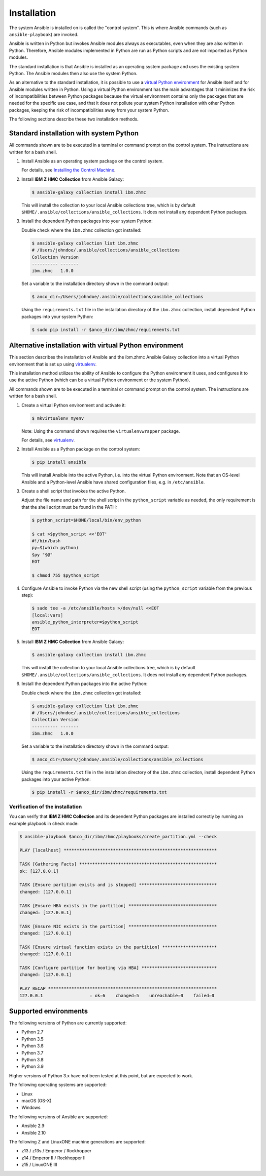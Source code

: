 .. Copyright 2017-2020 IBM Corp. All Rights Reserved.
..
.. Licensed under the Apache License, Version 2.0 (the "License");
.. you may not use this file except in compliance with the License.
.. You may obtain a copy of the License at
..
..    http://www.apache.org/licenses/LICENSE-2.0
..
.. Unless required by applicable law or agreed to in writing, software
.. distributed under the License is distributed on an "AS IS" BASIS,
.. WITHOUT WARRANTIES OR CONDITIONS OF ANY KIND, either express or implied.
.. See the License for the specific language governing permissions and
.. limitations under the License.
..


.. _`Installation`:

Installation
============

The system Ansible is installed on is called the "control system". This is
where Ansible commands (such as ``ansible-playbook``) are invoked.

Ansible is written in Python but invokes Ansible modules always as executables,
even when they are also written in Python. Therefore, Ansible modules
implemented in Python are run as Python scripts and are not imported as Python
modules.

The standard installation is that Ansible is installed as an operating system
package and uses the existing system Python. The Ansible modules then also use
the system Python.

As an alternative to the standard installation, it is possible to use a
`virtual Python environment`_ for Ansible itself and for Ansible modules
written in Python. Using a virtual Python environment has the main advantages
that it minimizes the risk of incompatibilities between Python packages because
the virtual environment contains only the packages that are needed for the
specific use case, and that it does not pollute your system Python installation
with other Python packages, keeping the risk of incompatibilities away from
your system Python.

.. _`virtual Python environment`: http://docs.python-guide.org/en/latest/dev/virtualenvs/

The following sections describe these two installation methods.


Standard installation with system Python
----------------------------------------

All commands shown are to be executed in a terminal or command prompt on the
control system. The instructions are written for a bash shell.

.. _`Installing the Control Machine`: http://docs.ansible.com/ansible/latest/intro_installation.html#installing-the-control-machine


1.  Install Ansible as an operating system package on the control system.

    For details, see `Installing the Control Machine`_.

2.  Install **IBM Z HMC Collection** from Ansible Galaxy:

    .. code-block:: sh

        $ ansible-galaxy collection install ibm.zhmc

    This will install the collection to your local Ansible collections tree,
    which is by default ``$HOME/.ansible/collections/ansible_collections``.
    It does not install any dependent Python packages.

3.  Install the dependent Python packages into your system Python:

    Double check where the ``ibm.zhmc`` collection got installed:

    .. code-block:: sh

        $ ansible-galaxy collection list ibm.zhmc
        # /Users/johndoe/.ansible/collections/ansible_collections
        Collection Version
        ---------- -------
        ibm.zhmc   1.0.0

    Set a variable to the installation directory shown in the command output:

    .. code-block:: sh

        $ anco_dir=/Users/johndoe/.ansible/collections/ansible_collections

    Using the ``requirements.txt`` file in the installation directory of the
    ``ibm.zhmc`` collection, install dependent Python packages into your
    system Python:

    .. code-block:: sh

        $ sudo pip install -r $anco_dir/ibm/zhmc/requirements.txt


Alternative installation with virtual Python environment
--------------------------------------------------------

.. _virtualenv: https://virtualenv.pypa.io/

This section describes the installation of Ansible and the ibm.zhmc Ansible
Galaxy collection into a virtual Python environment that is set
up using `virtualenv`_.

This installation method utilizes the ability of Ansible to configure the
Python environment it uses, and configures it to use the active Python (which
can be a virtual Python environment or the system Python).

All commands shown are to be executed in a terminal or command prompt on the
control system. The instructions are written for a bash shell.

1.  Create a virtual Python environment and activate it:

    .. code-block:: sh

        $ mkvirtualenv myenv

    Note: Using the command shown requires the ``virtualenvwrapper`` package.

    For details, see `virtualenv`_.

2.  Install Ansible as a Python package on the control system:

    .. code-block:: sh

        $ pip install ansible

    This will install Ansible into the active Python, i.e. into the virtual
    Python environment. Note that an OS-level Ansible and a Python-level
    Ansible have shared configuration files, e.g. in ``/etc/ansible``.

3.  Create a shell script that invokes the active Python.

    Adjust the file name and path for the shell script in the ``python_script``
    variable as needed, the only requirement is that the shell script must be
    found in the PATH:

    .. code-block:: sh

        $ python_script=$HOME/local/bin/env_python

        $ cat >$python_script <<'EOT'
        #!/bin/bash
        py=$(which python)
        $py "$@"
        EOT

        $ chmod 755 $python_script

4.  Configure Ansible to invoke Python via the new shell script (using the
    ``python_script`` variable from the previous step):

    .. code-block:: sh

        $ sudo tee -a /etc/ansible/hosts >/dev/null <<EOT
        [local:vars]
        ansible_python_interpreter=$python_script
        EOT

5.  Install **IBM Z HMC Collection** from Ansible Galaxy:

    .. code-block:: sh

        $ ansible-galaxy collection install ibm.zhmc

    This will install the collection to your local Ansible collections tree,
    which is by default ``$HOME/.ansible/collections/ansible_collections``.
    It does not install any dependent Python packages.

6.  Install the dependent Python packages into the active Python:

    Double check where the ``ibm.zhmc`` collection got installed:

    .. code-block:: sh

        $ ansible-galaxy collection list ibm.zhmc
        # /Users/johndoe/.ansible/collections/ansible_collections
        Collection Version
        ---------- -------
        ibm.zhmc   1.0.0

    Set a variable to the installation directory shown in the command output:

    .. code-block:: sh

        $ anco_dir=/Users/johndoe/.ansible/collections/ansible_collections

    Using the ``requirements.txt`` file in the installation directory of the
    ``ibm.zhmc`` collection, install dependent Python packages into your
    active Python:

    .. code-block:: sh

        $ pip install -r $anco_dir/ibm/zhmc/requirements.txt


Verification of the installation
~~~~~~~~~~~~~~~~~~~~~~~~~~~~~~~~

You can verify that **IBM Z HMC Collection** and its dependent
Python packages are installed correctly by running an example playbook in
check mode:

.. code-block:: sh

    $ ansible-playbook $anco_dir/ibm/zhmc/playbooks/create_partition.yml --check

    PLAY [localhost] ***********************************************************

    TASK [Gathering Facts] *****************************************************
    ok: [127.0.0.1]

    TASK [Ensure partition exists and is stopped] ******************************
    changed: [127.0.0.1]

    TASK [Ensure HBA exists in the partition] **********************************
    changed: [127.0.0.1]

    TASK [Ensure NIC exists in the partition] **********************************
    changed: [127.0.0.1]

    TASK [Ensure virtual function exists in the partition] *********************
    changed: [127.0.0.1]

    TASK [Configure partition for booting via HBA] *****************************
    changed: [127.0.0.1]

    PLAY RECAP *****************************************************************
    127.0.0.1                  : ok=6    changed=5    unreachable=0    failed=0


.. _`Supported environments`:

Supported environments
----------------------

The following versions of Python are currently supported:

- Python 2.7
- Python 3.5
- Python 3.6
- Python 3.7
- Python 3.8
- Python 3.9

Higher versions of Python 3.x have not been tested at this point, but are
expected to work.

The following operating systems are supported:

- Linux
- macOS (OS-X)
- Windows

The following versions of Ansible are supported:

- Ansible 2.9
- Ansible 2.10

The following Z and LinuxONE machine generations are supported:

- z13 / z13s / Emperor / Rockhopper
- z14 / Emperor II / Rockhopper II
- z15 / LinuxONE III
